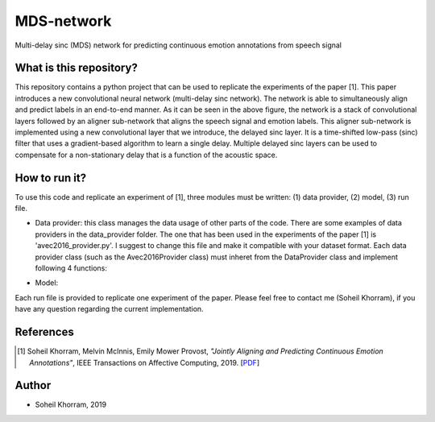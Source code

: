 .. -*- mode: rst -*-

MDS-network
===========

.. image:: MDS-net.png

Multi-delay sinc (MDS) network for predicting continuous emotion annotations from speech signal

What is this repository?
------------------------

This repository contains a python project that can be used to replicate the experiments of the paper [1]. This paper introduces a new convolutional neural network (multi-delay sinc network). The network is able to simultaneously align and predict labels in an end-to-end manner. As it can be seen in the above figure, the network is a stack of convolutional layers followed by an aligner sub-network that aligns the speech signal and emotion labels. This aligner sub-network is implemented using a new convolutional layer that we introduce, the delayed sinc layer. It is a time-shifted low-pass (sinc) filter that uses a gradient-based algorithm to learn a single delay. Multiple delayed sinc layers can be used to compensate for a non-stationary delay that is a function of the acoustic space. 

How to run it?
--------------

To use this code and replicate an experiment of [1], three modules must be written: (1) data provider, (2) model, (3) run file.

* Data provider: this class manages the data usage of other parts of the code. There are some examples of data providers in the data_provider folder. The one that has been used in the experiments of the paper [1] is 'avec2016_provider.py'. I suggest to change this file and make it compatible with your dataset format. Each data provider class (such as the Avec2016Provider class) must inheret from the DataProvider class and implement following 4 functions:

.. code-block:: python
    def load_tr(self, opts):
        """Loads the train data and returns the number of train samples."""
        pass

    def load_dev(self, opts):
        """Loads the dev data and returns the number of development samples."""
        pass

    def load_te(self, opts):
        """Loads the test data and returns the number of test samples."""
        pass

    def get_sample(self, i):
        """Returns the i-th sample in the form of (utts, x, y)."""
        pass

* Model: 

Each run file is provided to replicate one experiment of the paper. Please feel free to contact me (Soheil Khorram), if you have any question regarding the current implementation.

References
----------

.. [1] Soheil Khorram, Melvin McInnis, Emily Mower Provost,
       *"Jointly Aligning and Predicting Continuous Emotion Annotations"*,
       IEEE Transactions on Affective Computing, 2019. [`PDF <https://arxiv.org/pdf/1907.03050.pdf>`_]

Author
------

- Soheil Khorram, 2019

